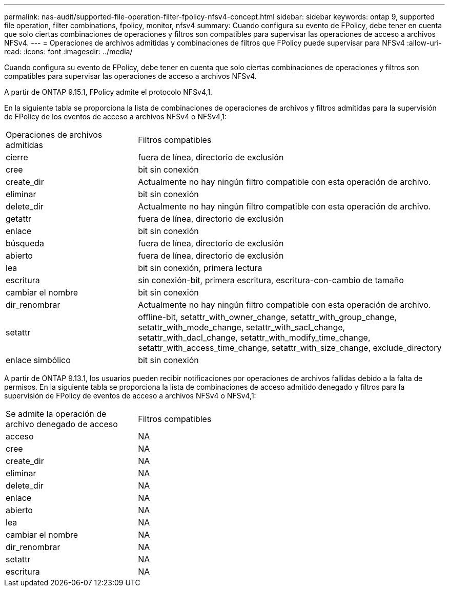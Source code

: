 ---
permalink: nas-audit/supported-file-operation-filter-fpolicy-nfsv4-concept.html 
sidebar: sidebar 
keywords: ontap 9, supported file operation, filter combinations, fpolicy, monitor, nfsv4 
summary: Cuando configura su evento de FPolicy, debe tener en cuenta que solo ciertas combinaciones de operaciones y filtros son compatibles para supervisar las operaciones de acceso a archivos NFSv4. 
---
= Operaciones de archivos admitidas y combinaciones de filtros que FPolicy puede supervisar para NFSv4
:allow-uri-read: 
:icons: font
:imagesdir: ../media/


[role="lead"]
Cuando configura su evento de FPolicy, debe tener en cuenta que solo ciertas combinaciones de operaciones y filtros son compatibles para supervisar las operaciones de acceso a archivos NFSv4.

A partir de ONTAP 9.15.1, FPolicy admite el protocolo NFSv4,1.

En la siguiente tabla se proporciona la lista de combinaciones de operaciones de archivos y filtros admitidas para la supervisión de FPolicy de los eventos de acceso a archivos NFSv4 o NFSv4,1:

[cols="30,70"]
|===


| Operaciones de archivos admitidas | Filtros compatibles 


 a| 
cierre
 a| 
fuera de línea, directorio de exclusión



 a| 
cree
 a| 
bit sin conexión



 a| 
create_dir
 a| 
Actualmente no hay ningún filtro compatible con esta operación de archivo.



 a| 
eliminar
 a| 
bit sin conexión



 a| 
delete_dir
 a| 
Actualmente no hay ningún filtro compatible con esta operación de archivo.



 a| 
getattr
 a| 
fuera de línea, directorio de exclusión



 a| 
enlace
 a| 
bit sin conexión



 a| 
búsqueda
 a| 
fuera de línea, directorio de exclusión



 a| 
abierto
 a| 
fuera de línea, directorio de exclusión



 a| 
lea
 a| 
bit sin conexión, primera lectura



 a| 
escritura
 a| 
sin conexión-bit, primera escritura, escritura-con-cambio de tamaño



 a| 
cambiar el nombre
 a| 
bit sin conexión



 a| 
dir_renombrar
 a| 
Actualmente no hay ningún filtro compatible con esta operación de archivo.



 a| 
setattr
 a| 
offline-bit, setattr_with_owner_change, setattr_with_group_change, setattr_with_mode_change, setattr_with_sacl_change, setattr_with_dacl_change, setattr_with_modify_time_change, setattr_with_access_time_change, setattr_with_size_change, exclude_directory



 a| 
enlace simbólico
 a| 
bit sin conexión

|===
A partir de ONTAP 9.13.1, los usuarios pueden recibir notificaciones por operaciones de archivos fallidas debido a la falta de permisos. En la siguiente tabla se proporciona la lista de combinaciones de acceso admitido denegado y filtros para la supervisión de FPolicy de eventos de acceso a archivos NFSv4 o NFSv4,1:

[cols="30,70"]
|===


| Se admite la operación de archivo denegado de acceso | Filtros compatibles 


 a| 
acceso
 a| 
NA



 a| 
cree
 a| 
NA



 a| 
create_dir
 a| 
NA



 a| 
eliminar
 a| 
NA



 a| 
delete_dir
 a| 
NA



 a| 
enlace
 a| 
NA



 a| 
abierto
 a| 
NA



 a| 
lea
 a| 
NA



 a| 
cambiar el nombre
 a| 
NA



 a| 
dir_renombrar
 a| 
NA



 a| 
setattr
 a| 
NA



 a| 
escritura
 a| 
NA

|===